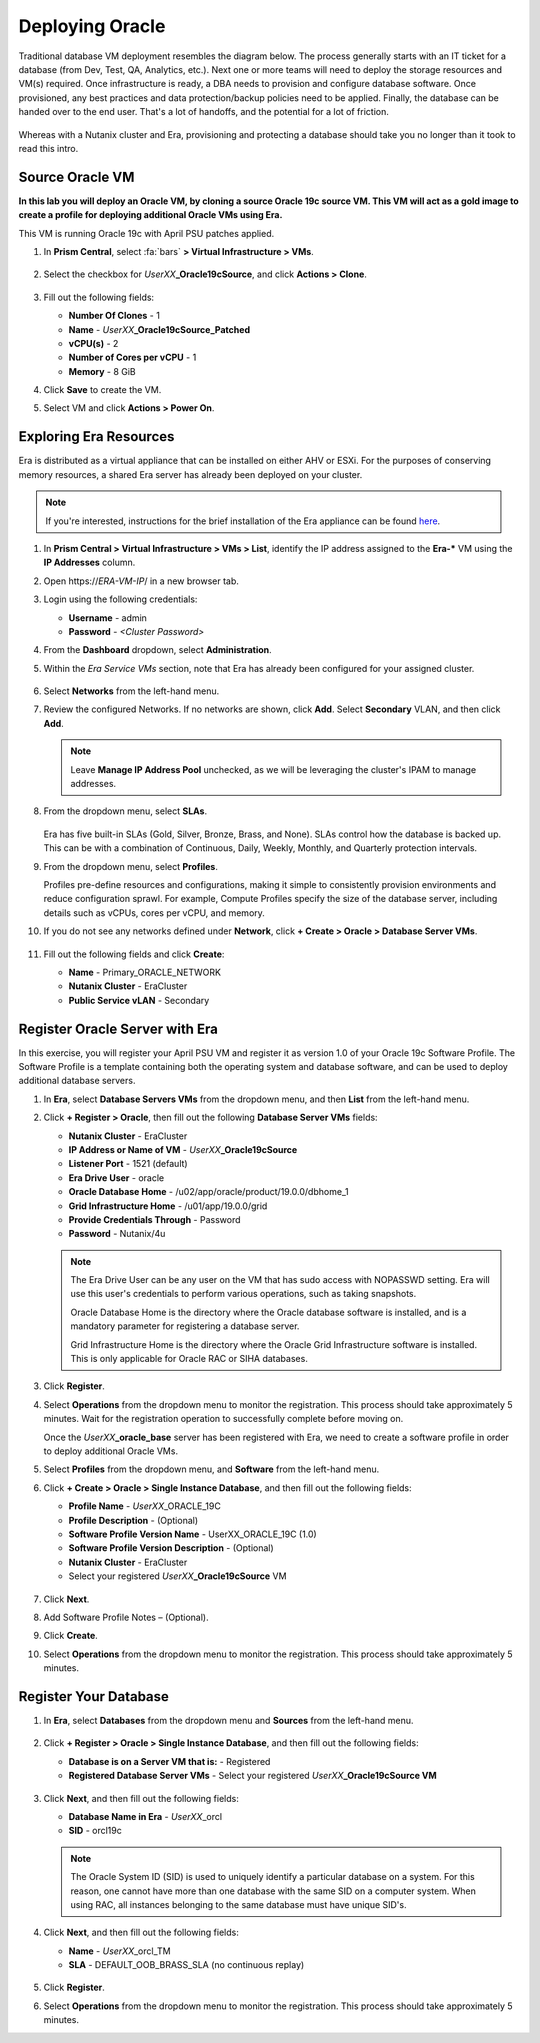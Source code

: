 .. _deploy_oracle:

-----------------
Deploying Oracle
-----------------

Traditional database VM deployment resembles the diagram below. The process generally starts with an IT ticket for a database (from Dev, Test, QA, Analytics, etc.). Next one or more teams will need to deploy the storage resources and VM(s) required. Once infrastructure is ready, a DBA needs to provision and configure database software. Once provisioned, any best practices and data protection/backup policies need to be applied. Finally, the database can be handed over to the end user. That's a lot of handoffs, and the potential for a lot of friction.

.. figure:: images/0.png

Whereas with a Nutanix cluster and Era, provisioning and protecting a database should take you no longer than it took to read this intro.

Source Oracle VM
++++++++++++++++++++++

**In this lab you will deploy an Oracle VM, by cloning a source Oracle 19c source VM. This VM will act as a gold image to create a profile for deploying additional Oracle VMs using Era.**

This VM is running Oracle 19c with April PSU patches applied.

#. In **Prism Central**, select :fa:`bars` **> Virtual Infrastructure > VMs**.

   .. figure:: images/1.png

#. Select the checkbox for *UserXX*\ **_Oracle19cSource**, and click **Actions > Clone**.

   .. figure:: images/1b.png

#. Fill out the following fields:

   - **Number Of Clones** - 1
   - **Name** - *UserXX*\ **_Oracle19cSource_Patched**
   - **vCPU(s)** - 2
   - **Number of Cores per vCPU** - 1
   - **Memory** - 8 GiB

#. Click **Save** to create the VM.

#. Select VM and click **Actions > Power On**.

Exploring Era Resources
+++++++++++++++++++++++

Era is distributed as a virtual appliance that can be installed on either AHV or ESXi. For the purposes of conserving memory resources, a shared Era server has already been deployed on your cluster.

.. note::

   If you're interested, instructions for the brief installation of the Era appliance can be found `here <https://portal.nutanix.com/#/page/docs/details?targetId=Nutanix-Era-User-Guide-v12:era-era-installing-on-ahv-t.html>`_.

#. In **Prism Central > Virtual Infrastructure > VMs > List**, identify the IP address assigned to the **Era-\*** VM using the **IP Addresses** column.

#. Open \https://*ERA-VM-IP*/ in a new browser tab.

#. Login using the following credentials:

   - **Username** - admin
   - **Password** - *<Cluster Password>*

#. From the **Dashboard** dropdown, select **Administration**.

#. Within the *Era Service VMs* section, note that Era has already been configured for your assigned cluster.

   .. figure:: images/6.png

#. Select **Networks** from the left-hand menu.

#. Review the configured Networks. If no networks are shown, click **Add**. Select **Secondary** VLAN, and then click **Add**.

   .. note::

      Leave **Manage IP Address Pool** unchecked, as we will be leveraging the cluster's IPAM to manage addresses.

   .. figure:: images/era_networks_001.png

#. From the dropdown menu, select **SLAs**.

   .. figure:: images/7a.png

   Era has five built-in SLAs (Gold, Silver, Bronze, Brass, and None). SLAs control how the database is backed up. This can be with a combination of Continuous, Daily, Weekly, Monthly, and Quarterly protection intervals.

#. From the dropdown menu, select **Profiles**.

   Profiles pre-define resources and configurations, making it simple to consistently provision environments and reduce configuration sprawl. For example, Compute Profiles specify the size of the database server, including details such as vCPUs, cores per vCPU, and memory.

#. If you do not see any networks defined under **Network**, click **+ Create > Oracle > Database Server VMs**.

   .. figure:: images/8.png

#. Fill out the following fields and click **Create**:

   - **Name** - Primary_ORACLE_NETWORK
   - **Nutanix Cluster** - EraCluster
   - **Public Service vLAN** - Secondary

   .. figure:: images/9.png

Register Oracle Server with Era
+++++++++++++++++++++++++++++++

In this exercise, you will register your April PSU VM and register it as version 1.0 of your Oracle 19c Software Profile. The Software Profile is a template containing both the operating system and database software, and can be used to deploy additional database servers.

#. In **Era**, select **Database Servers VMs** from the dropdown menu, and then **List** from the left-hand menu.

#. Click **+ Register > Oracle**, then fill out the following **Database Server VMs** fields:

   - **Nutanix Cluster** - EraCluster
   - **IP Address or Name of VM** - *UserXX*\ **_Oracle19cSource**
   - **Listener Port** - 1521 (default)
   - **Era Drive User** - oracle
   - **Oracle Database Home** - /u02/app/oracle/product/19.0.0/dbhome_1
   - **Grid Infrastructure Home** - /u01/app/19.0.0/grid
   - **Provide Credentials Through** - Password
   - **Password** - Nutanix/4u

   .. note::

      The Era Drive User can be any user on the VM that has sudo access with NOPASSWD setting. Era will use this user's credentials to perform various operations, such as taking snapshots.

      Oracle Database Home is the directory where the Oracle database software is installed, and is a mandatory parameter for registering a database server.

      Grid Infrastructure Home is the directory where the Oracle Grid Infrastructure software is installed. This is only applicable for Oracle RAC or SIHA databases.

   .. figure:: images/2.png

#. Click **Register**.

#. Select **Operations** from the dropdown menu to monitor the registration. This process should take approximately 5 minutes. Wait for the registration operation to successfully complete before moving on.

   Once the *UserXX*\ **_oracle_base** server has been registered with Era, we need to create a software profile in order to deploy additional Oracle VMs.

#. Select **Profiles** from the dropdown menu, and **Software** from the left-hand menu.

#. Click **+ Create > Oracle > Single Instance Database**, and then fill out the following fields:

   - **Profile Name** - *UserXX*\ _ORACLE_19C
   - **Profile Description** - (Optional)
   - **Software Profile Version Name** - UserXX_ORACLE_19C (1.0)
   - **Software Profile Version Description** - (Optional)
   - **Nutanix Cluster** - EraCluster
   - Select your registered *UserXX*\ **_Oracle19cSource** VM

   .. figure:: images/3.png

#. Click **Next**.

#. Add Software Profile Notes – (Optional).

#. Click **Create**.

#. Select **Operations** from the dropdown menu to monitor the registration. This process should take approximately 5 minutes.

Register Your Database
++++++++++++++++++++++

#. In **Era**, select **Databases** from the dropdown menu and **Sources** from the left-hand menu.

   .. figure:: images/11.png

#. Click **+ Register > Oracle > Single Instance Database**, and then fill out the following fields:

   - **Database is on a Server VM that is:** - Registered
   - **Registered Database Server VMs** - Select your registered *UserXX*\ **_Oracle19cSource VM**

   .. figure:: images/12.png

#. Click **Next**, and then fill out the following fields:

   - **Database Name in Era** - *UserXX*\ _orcl
   - **SID** - orcl19c

   .. note::

     The Oracle System ID (SID) is used to uniquely identify a particular database on a system. For this reason, one cannot have more than one database with the same SID on a computer system. When using RAC, all instances belonging to the same database must have unique SID's.

   .. figure:: images/13.png

#. Click **Next**, and then fill out the following fields:

   - **Name** - *UserXX*\ _orcl_TM
   - **SLA** - DEFAULT_OOB_BRASS_SLA (no continuous replay)

   .. figure:: images/14.png

#. Click **Register**.

#. Select **Operations** from the dropdown menu to monitor the registration. This process should take approximately 5 minutes.
